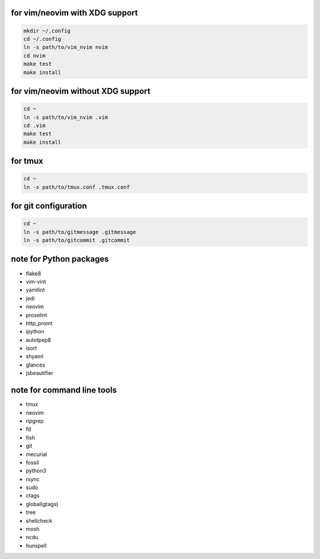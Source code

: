 for vim/neovim with XDG support
==========

.. code:: sh

    mkdir ~/.config
    cd ~/.config
    ln -s path/to/vim_nvim nvim
    cd nvim
    make test
    make install

for vim/neovim without XDG support
=======

.. code:: sh

    cd ~
    ln -s path/to/vim_nvim .vim
    cd .vim
    make test
    make install

for tmux
========

.. code:: sh

    cd ~
    ln -s path/to/tmux.conf .tmux.conf


for git configuration
=====================

.. code:: sh

    cd ~
    ln -s path/to/gitmessage .gitmessage
    ln -s path/to/gitcommit .gitcommit


note for Python packages
========================

- flake8
- vim-vint
- yamllint
- jedi
- neovim
- proselint
- http_promt
- ipython
- autotpep8
- isort
- shyaml
- glances
- jsbeautifier


note for command line tools
===========================

- tmux
- neovim
- ripgrep
- fd
- fish
- git
- mecurial
- fossil
- python3
- rsync
- sudo
- ctags
- global(gtags)
- tree
- shellcheck
- mosh
- ncdu
- hunspell

